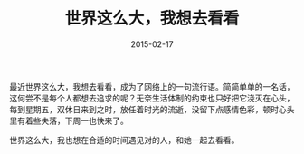 #+TITLE: 世界这么大，我想去看看
#+DATE: 2015-02-17
#+TAGS[]: Thoughts
#+OPTIONS: ^:nil

#+NAME: relax
[[/assets/images/relax.jpeg]]

最近世界这么大，我想去看看，成为了网络上的一句流行语。简简单单的一名话，这何尝不是每个人都想去追求的呢？无奈生活体制的约束也只好把它浇灭在心头，每到星期五，双休日来到之时，放任着时光的流逝，没留下点感情色彩，顿时心头里有着些失落，下周一也快来了。

世界这么大，我也想在合适的时间遇见对的人，和她一起去看看。



